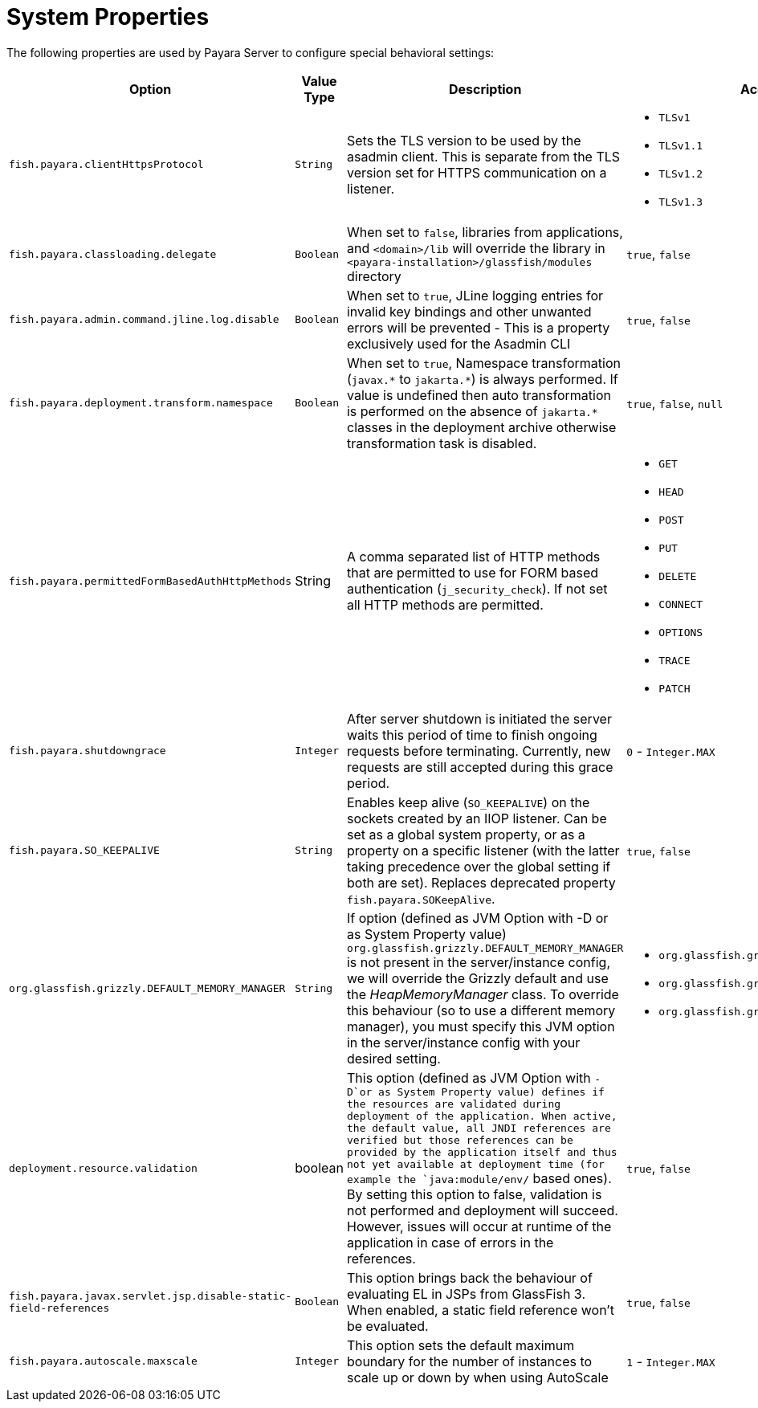 [[system-properties]]
= System Properties

The following properties are used by Payara Server to configure special behavioral settings:

[cols=",,,a,",options="header",]
|=======================================================================
| Option | Value Type | Description | Accepted Values | Default
| `fish.payara.clientHttpsProtocol` | `String` | Sets the TLS version to be used by the asadmin client. This is separate from the TLS version set for HTTPS communication on a listener. 
| * `TLSv1` 
  * `TLSv1.1` 
  * `TLSv1.2`
  * `TLSv1.3` 
|`TLSv1.2`
| `fish.payara.classloading.delegate` | `Boolean` | When set to `false`,
libraries from applications, and `<domain>/lib` will override the library in `<payara-installation>/glassfish/modules` directory | `true`, `false` | `true`

| `fish.payara.admin.command.jline.log.disable` | `Boolean` | When set to `true`, JLine logging entries for invalid key bindings and other unwanted errors will be prevented - This is a property exclusively used for the Asadmin CLI | `true`, `false` | `false`

| `fish.payara.deployment.transform.namespace` | `Boolean` | When set to `true`, Namespace transformation (`javax.\*` to `jakarta.*`) is always performed. If value is undefined then auto transformation is performed on the absence of `jakarta.*` classes in the deployment archive otherwise transformation task is disabled. | `true`, `false`, `null` | `null` (undefined)

| `fish.payara.permittedFormBasedAuthHttpMethods` | String | A comma separated list of HTTP methods that are permitted to use for FORM based authentication (`j_security_check`). If not set all HTTP methods are permitted. 
| * `GET`
  * `HEAD`
  * `POST`
  * `PUT`
  * `DELETE`
  * `CONNECT`
  * `OPTIONS`
  * `TRACE`
  * `PATCH` 
| `null` (undefined)

| `fish.payara.shutdowngrace` | `Integer` | After server shutdown is initiated the server waits this period of time to finish ongoing requests before terminating. Currently, new requests are still accepted during this grace period.| `0` - `Integer.MAX` | `0`

| `fish.payara.SO_KEEPALIVE` | `String` | Enables keep alive (`SO_KEEPALIVE`) on the sockets created by an IIOP listener. Can be set as a global system property, or as a property on a specific listener (with the latter taking precedence over the global setting if both are set). Replaces deprecated property `fish.payara.SOKeepAlive`. | `true`, `false` | `false` (undefined)

| `org.glassfish.grizzly.DEFAULT_MEMORY_MANAGER` | `String` | If option (defined as JVM Option with -D or as System Property value) `org.glassfish.grizzly.DEFAULT_MEMORY_MANAGER` is not present in the server/instance config, we will override the Grizzly default and use the _HeapMemoryManager_ class. To override this behaviour (so to use a different memory manager), you must specify this JVM option in the server/instance config with your desired setting. 
| * `org.glassfish.grizzly.memory.HeapMemoryManager`
  * `org.glassfish.grizzly.memory.PooledMemoryManager`
  * `org.glassfish.grizzly.memory.ByteBufferManager` 
| `org.glassfish.grizzly.memory.HeapMemoryManager`

| `deployment.resource.validation` | boolean | This option (defined as JVM Option with `-D`or as System Property value) defines if the resources are validated during deployment of the application. When active, the default value, all JNDI references are verified but those references can be provided by the application itself and thus not yet available at deployment time (for example the `java:module/env/` based ones). By setting this option to false, validation is not performed and deployment will succeed. However, issues will occur at runtime of the application in case of errors in the references.| `true`, `false` | `true`

| `fish.payara.javax.servlet.jsp.disable-static-field-references` | `Boolean` | This option brings back the behaviour of evaluating EL in JSPs from GlassFish 3. When enabled, a static field reference won't be evaluated. | `true`, `false` | `false` (undefined)

| `fish.payara.autoscale.maxscale` | `Integer` | This option sets the default maximum boundary for the number of instances to scale up or down by when using AutoScale | `1` - `Integer.MAX` | `100`
|=======================================================================
